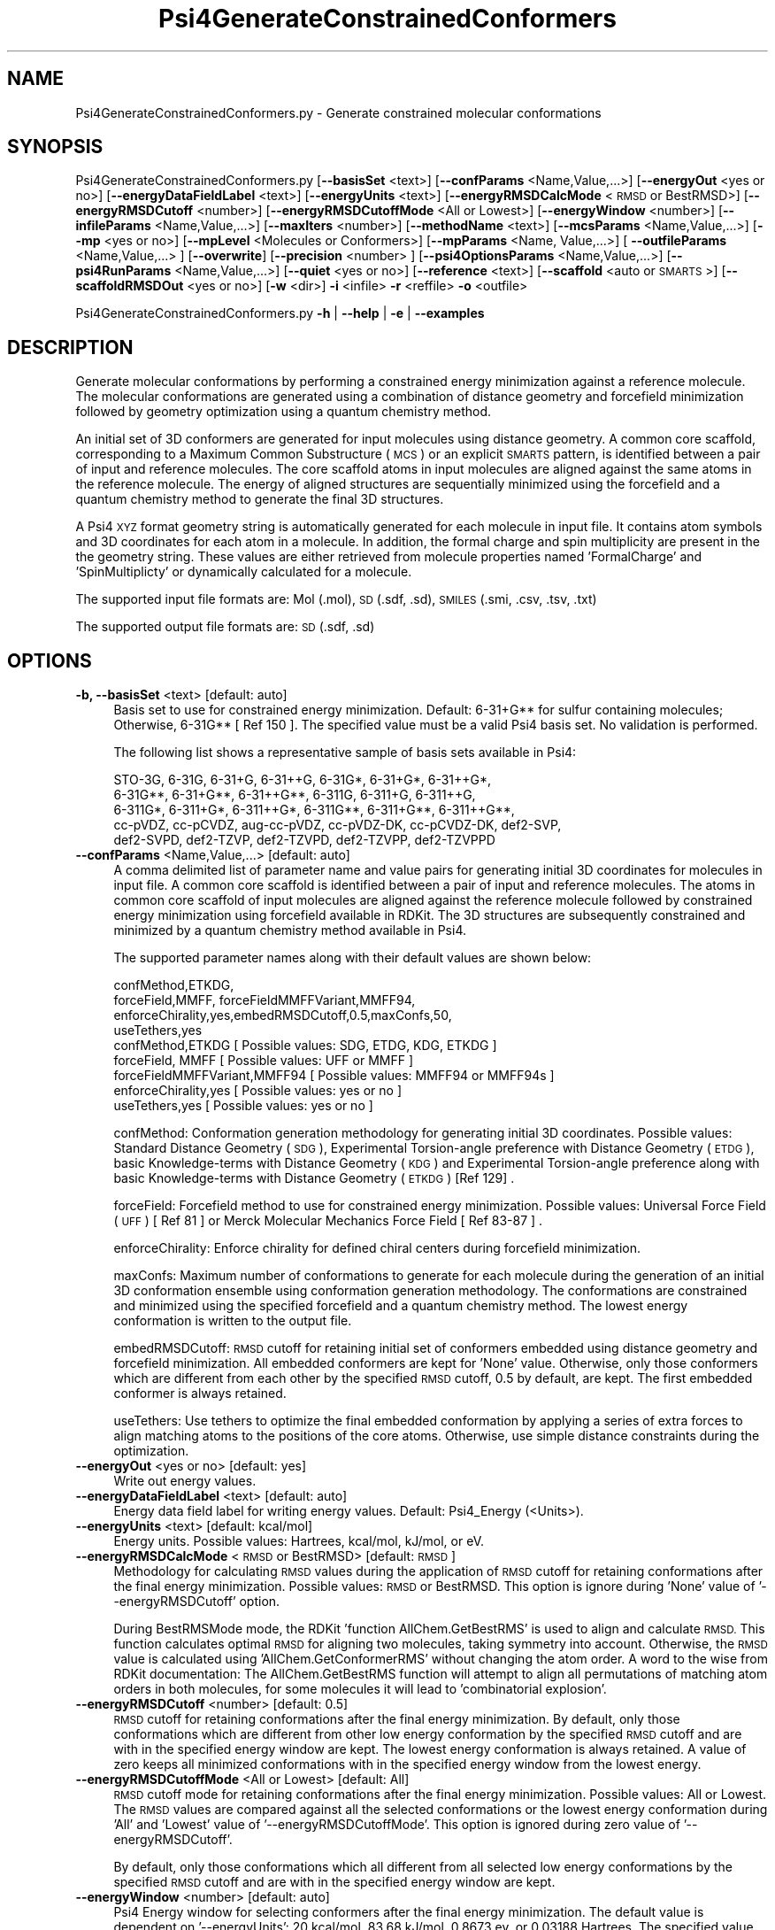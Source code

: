 .\" Automatically generated by Pod::Man 2.28 (Pod::Simple 3.35)
.\"
.\" Standard preamble:
.\" ========================================================================
.de Sp \" Vertical space (when we can't use .PP)
.if t .sp .5v
.if n .sp
..
.de Vb \" Begin verbatim text
.ft CW
.nf
.ne \\$1
..
.de Ve \" End verbatim text
.ft R
.fi
..
.\" Set up some character translations and predefined strings.  \*(-- will
.\" give an unbreakable dash, \*(PI will give pi, \*(L" will give a left
.\" double quote, and \*(R" will give a right double quote.  \*(C+ will
.\" give a nicer C++.  Capital omega is used to do unbreakable dashes and
.\" therefore won't be available.  \*(C` and \*(C' expand to `' in nroff,
.\" nothing in troff, for use with C<>.
.tr \(*W-
.ds C+ C\v'-.1v'\h'-1p'\s-2+\h'-1p'+\s0\v'.1v'\h'-1p'
.ie n \{\
.    ds -- \(*W-
.    ds PI pi
.    if (\n(.H=4u)&(1m=24u) .ds -- \(*W\h'-12u'\(*W\h'-12u'-\" diablo 10 pitch
.    if (\n(.H=4u)&(1m=20u) .ds -- \(*W\h'-12u'\(*W\h'-8u'-\"  diablo 12 pitch
.    ds L" ""
.    ds R" ""
.    ds C` ""
.    ds C' ""
'br\}
.el\{\
.    ds -- \|\(em\|
.    ds PI \(*p
.    ds L" ``
.    ds R" ''
.    ds C`
.    ds C'
'br\}
.\"
.\" Escape single quotes in literal strings from groff's Unicode transform.
.ie \n(.g .ds Aq \(aq
.el       .ds Aq '
.\"
.\" If the F register is turned on, we'll generate index entries on stderr for
.\" titles (.TH), headers (.SH), subsections (.SS), items (.Ip), and index
.\" entries marked with X<> in POD.  Of course, you'll have to process the
.\" output yourself in some meaningful fashion.
.\"
.\" Avoid warning from groff about undefined register 'F'.
.de IX
..
.nr rF 0
.if \n(.g .if rF .nr rF 1
.if (\n(rF:(\n(.g==0)) \{
.    if \nF \{
.        de IX
.        tm Index:\\$1\t\\n%\t"\\$2"
..
.        if !\nF==2 \{
.            nr % 0
.            nr F 2
.        \}
.    \}
.\}
.rr rF
.\"
.\" Accent mark definitions (@(#)ms.acc 1.5 88/02/08 SMI; from UCB 4.2).
.\" Fear.  Run.  Save yourself.  No user-serviceable parts.
.    \" fudge factors for nroff and troff
.if n \{\
.    ds #H 0
.    ds #V .8m
.    ds #F .3m
.    ds #[ \f1
.    ds #] \fP
.\}
.if t \{\
.    ds #H ((1u-(\\\\n(.fu%2u))*.13m)
.    ds #V .6m
.    ds #F 0
.    ds #[ \&
.    ds #] \&
.\}
.    \" simple accents for nroff and troff
.if n \{\
.    ds ' \&
.    ds ` \&
.    ds ^ \&
.    ds , \&
.    ds ~ ~
.    ds /
.\}
.if t \{\
.    ds ' \\k:\h'-(\\n(.wu*8/10-\*(#H)'\'\h"|\\n:u"
.    ds ` \\k:\h'-(\\n(.wu*8/10-\*(#H)'\`\h'|\\n:u'
.    ds ^ \\k:\h'-(\\n(.wu*10/11-\*(#H)'^\h'|\\n:u'
.    ds , \\k:\h'-(\\n(.wu*8/10)',\h'|\\n:u'
.    ds ~ \\k:\h'-(\\n(.wu-\*(#H-.1m)'~\h'|\\n:u'
.    ds / \\k:\h'-(\\n(.wu*8/10-\*(#H)'\z\(sl\h'|\\n:u'
.\}
.    \" troff and (daisy-wheel) nroff accents
.ds : \\k:\h'-(\\n(.wu*8/10-\*(#H+.1m+\*(#F)'\v'-\*(#V'\z.\h'.2m+\*(#F'.\h'|\\n:u'\v'\*(#V'
.ds 8 \h'\*(#H'\(*b\h'-\*(#H'
.ds o \\k:\h'-(\\n(.wu+\w'\(de'u-\*(#H)/2u'\v'-.3n'\*(#[\z\(de\v'.3n'\h'|\\n:u'\*(#]
.ds d- \h'\*(#H'\(pd\h'-\w'~'u'\v'-.25m'\f2\(hy\fP\v'.25m'\h'-\*(#H'
.ds D- D\\k:\h'-\w'D'u'\v'-.11m'\z\(hy\v'.11m'\h'|\\n:u'
.ds th \*(#[\v'.3m'\s+1I\s-1\v'-.3m'\h'-(\w'I'u*2/3)'\s-1o\s+1\*(#]
.ds Th \*(#[\s+2I\s-2\h'-\w'I'u*3/5'\v'-.3m'o\v'.3m'\*(#]
.ds ae a\h'-(\w'a'u*4/10)'e
.ds Ae A\h'-(\w'A'u*4/10)'E
.    \" corrections for vroff
.if v .ds ~ \\k:\h'-(\\n(.wu*9/10-\*(#H)'\s-2\u~\d\s+2\h'|\\n:u'
.if v .ds ^ \\k:\h'-(\\n(.wu*10/11-\*(#H)'\v'-.4m'^\v'.4m'\h'|\\n:u'
.    \" for low resolution devices (crt and lpr)
.if \n(.H>23 .if \n(.V>19 \
\{\
.    ds : e
.    ds 8 ss
.    ds o a
.    ds d- d\h'-1'\(ga
.    ds D- D\h'-1'\(hy
.    ds th \o'bp'
.    ds Th \o'LP'
.    ds ae ae
.    ds Ae AE
.\}
.rm #[ #] #H #V #F C
.\" ========================================================================
.\"
.IX Title "Psi4GenerateConstrainedConformers 1"
.TH Psi4GenerateConstrainedConformers 1 "2022-09-25" "perl v5.22.4" "MayaChemTools"
.\" For nroff, turn off justification.  Always turn off hyphenation; it makes
.\" way too many mistakes in technical documents.
.if n .ad l
.nh
.SH "NAME"
Psi4GenerateConstrainedConformers.py \- Generate constrained molecular conformations
.SH "SYNOPSIS"
.IX Header "SYNOPSIS"
Psi4GenerateConstrainedConformers.py [\fB\-\-basisSet\fR <text>] [\fB\-\-confParams\fR <Name,Value,...>] [\fB\-\-energyOut\fR <yes or no>]
[\fB\-\-energyDataFieldLabel\fR <text>] [\fB\-\-energyUnits\fR <text>] [\fB\-\-energyRMSDCalcMode\fR <\s-1RMSD\s0 or BestRMSD>]
[\fB\-\-energyRMSDCutoff\fR <number>] [\fB\-\-energyRMSDCutoffMode\fR <All or Lowest>] [\fB\-\-energyWindow\fR <number>]
[\fB\-\-infileParams\fR <Name,Value,...>] [\fB\-\-maxIters\fR <number>] [\fB\-\-methodName\fR <text>] [\fB\-\-mcsParams\fR <Name,Value,...>]
[\fB\-\-mp\fR <yes or no>] [\fB\-\-mpLevel\fR <Molecules or Conformers>] [\fB\-\-mpParams\fR <Name, Value,...>]
[ \fB\-\-outfileParams\fR <Name,Value,...> ] [\fB\-\-overwrite\fR] [\fB\-\-precision\fR <number> ]
[\fB\-\-psi4OptionsParams\fR <Name,Value,...>] [\fB\-\-psi4RunParams\fR <Name,Value,...>]
[\fB\-\-quiet\fR <yes or no>]  [\fB\-\-reference\fR <text>] [\fB\-\-scaffold\fR <auto or \s-1SMARTS\s0>]
[\fB\-\-scaffoldRMSDOut\fR <yes or no>] [\fB\-w\fR <dir>] \fB\-i\fR <infile> \fB\-r\fR <reffile> \fB\-o\fR <outfile>
.PP
Psi4GenerateConstrainedConformers.py \fB\-h\fR | \fB\-\-help\fR | \fB\-e\fR | \fB\-\-examples\fR
.SH "DESCRIPTION"
.IX Header "DESCRIPTION"
Generate molecular conformations  by performing a constrained energy
minimization against a reference molecule. The molecular conformations
are generated using a combination of distance geometry and forcefield
minimization followed by geometry optimization using a quantum chemistry
method.
.PP
An initial set of 3D conformers are generated for input molecules using
distance geometry. A common core scaffold, corresponding to a Maximum
Common Substructure (\s-1MCS\s0) or an explicit \s-1SMARTS\s0 pattern,  is identified
between a pair of input and reference molecules. The core scaffold atoms in
input molecules are aligned against the same atoms in the reference molecule.
The energy of aligned structures are sequentially minimized using the forcefield
and a quantum chemistry method to generate the final 3D structures.
.PP
A Psi4 \s-1XYZ\s0 format geometry string is automatically generated for each molecule
in input file. It contains atom symbols and 3D coordinates for each atom in a
molecule. In addition, the formal charge and spin multiplicity are present in the
the geometry string. These values are either retrieved from molecule properties
named 'FormalCharge' and 'SpinMultiplicty' or dynamically calculated for a
molecule.
.PP
The supported input file formats are: Mol (.mol), \s-1SD \s0(.sdf, .sd), \s-1SMILES \s0(.smi,
\&.csv, .tsv, .txt)
.PP
The supported output file formats are: \s-1SD \s0(.sdf, .sd)
.SH "OPTIONS"
.IX Header "OPTIONS"
.IP "\fB\-b, \-\-basisSet\fR <text>  [default: auto]" 4
.IX Item "-b, --basisSet <text> [default: auto]"
Basis set to use for constrained energy minimization. Default: 6\-31+G**
for sulfur containing molecules; Otherwise, 6\-31G** [ Ref 150 ]. The specified 
value must be a valid Psi4 basis set. No validation is performed.
.Sp
The following list shows a representative sample of basis sets available
in Psi4:
.Sp
.Vb 5
\&    STO\-3G, 6\-31G, 6\-31+G, 6\-31++G, 6\-31G*, 6\-31+G*,  6\-31++G*, 
\&    6\-31G**, 6\-31+G**, 6\-31++G**, 6\-311G, 6\-311+G, 6\-311++G,
\&    6\-311G*, 6\-311+G*, 6\-311++G*, 6\-311G**, 6\-311+G**, 6\-311++G**,
\&    cc\-pVDZ, cc\-pCVDZ, aug\-cc\-pVDZ, cc\-pVDZ\-DK, cc\-pCVDZ\-DK, def2\-SVP,
\&    def2\-SVPD, def2\-TZVP, def2\-TZVPD, def2\-TZVPP, def2\-TZVPPD
.Ve
.IP "\fB\-\-confParams\fR <Name,Value,...>  [default: auto]" 4
.IX Item "--confParams <Name,Value,...> [default: auto]"
A comma delimited list of parameter name and value pairs for generating
initial 3D coordinates for molecules in input file. A common core scaffold is
identified between a pair of input and reference molecules. The atoms in
common core scaffold of input molecules are aligned against the reference
molecule followed by constrained energy minimization using forcefield
available in RDKit. The 3D structures are subsequently constrained and 
minimized by a quantum chemistry method available in Psi4.
.Sp
The supported parameter names along with their default values are shown
below:
.Sp
.Vb 4
\&    confMethod,ETKDG,
\&    forceField,MMFF, forceFieldMMFFVariant,MMFF94,
\&    enforceChirality,yes,embedRMSDCutoff,0.5,maxConfs,50,
\&    useTethers,yes
\&    
\&    confMethod,ETKDG   [ Possible values: SDG, ETDG, KDG, ETKDG ]
\&    forceField, MMFF   [ Possible values: UFF or MMFF ]
\&    forceFieldMMFFVariant,MMFF94   [ Possible values: MMFF94 or MMFF94s ]
\&    enforceChirality,yes   [ Possible values: yes or no ]
\&    useTethers,yes   [ Possible values: yes or no ]
.Ve
.Sp
confMethod: Conformation generation methodology for generating initial 3D
coordinates. Possible values: Standard Distance Geometry (\s-1SDG\s0), Experimental
Torsion-angle preference with Distance Geometry (\s-1ETDG\s0), basic Knowledge-terms
with Distance Geometry (\s-1KDG\s0) and Experimental Torsion-angle preference
along with basic Knowledge-terms with Distance Geometry (\s-1ETKDG\s0) [Ref 129] .
.Sp
forceField: Forcefield method to use for constrained energy minimization.
Possible values: Universal Force Field (\s-1UFF\s0) [ Ref 81 ] or Merck Molecular
Mechanics Force Field [ Ref 83\-87 ] .
.Sp
enforceChirality: Enforce chirality for defined chiral centers during
forcefield minimization.
.Sp
maxConfs: Maximum number of conformations to generate for each molecule
during the generation of an initial 3D conformation ensemble using conformation
generation methodology. The conformations are constrained and minimized using
the specified forcefield and a quantum chemistry method. The lowest energy
conformation is written to the output file.
.Sp
embedRMSDCutoff: \s-1RMSD\s0 cutoff for retaining initial set of conformers embedded
using distance geometry and forcefield minimization. All embedded conformers
are kept for 'None' value. Otherwise, only those conformers which are different
from each other by the specified \s-1RMSD\s0 cutoff, 0.5 by default, are kept. The first
embedded conformer is always retained.
.Sp
useTethers: Use tethers to optimize the final embedded conformation by
applying a series of extra forces to align matching atoms to the positions of
the core atoms. Otherwise, use simple distance constraints during the
optimization.
.IP "\fB\-\-energyOut\fR <yes or no>  [default: yes]" 4
.IX Item "--energyOut <yes or no> [default: yes]"
Write out energy values.
.IP "\fB\-\-energyDataFieldLabel\fR <text>  [default: auto]" 4
.IX Item "--energyDataFieldLabel <text> [default: auto]"
Energy data field label for writing energy values. Default: Psi4_Energy (<Units>).
.IP "\fB\-\-energyUnits\fR <text>  [default: kcal/mol]" 4
.IX Item "--energyUnits <text> [default: kcal/mol]"
Energy units. Possible values: Hartrees, kcal/mol, kJ/mol, or eV.
.IP "\fB\-\-energyRMSDCalcMode\fR <\s-1RMSD\s0 or BestRMSD>  [default: \s-1RMSD\s0]" 4
.IX Item "--energyRMSDCalcMode <RMSD or BestRMSD> [default: RMSD]"
Methodology for calculating \s-1RMSD\s0 values during the application of \s-1RMSD\s0
cutoff for retaining conformations after the final energy minimization. Possible
values: \s-1RMSD\s0 or BestRMSD. This option is ignore during 'None' value of
\&'\-\-energyRMSDCutoff' option.
.Sp
During BestRMSMode mode, the RDKit 'function AllChem.GetBestRMS' is used to
align and calculate \s-1RMSD.\s0 This function calculates optimal \s-1RMSD\s0 for aligning two
molecules, taking symmetry into account. Otherwise, the \s-1RMSD\s0 value is calculated
using 'AllChem.GetConformerRMS' without changing the atom order. A word to the
wise from RDKit documentation: The AllChem.GetBestRMS function will attempt to
align all permutations of matching atom orders in both molecules, for some molecules
it will lead to 'combinatorial explosion'.
.IP "\fB\-\-energyRMSDCutoff\fR <number>  [default: 0.5]" 4
.IX Item "--energyRMSDCutoff <number> [default: 0.5]"
\&\s-1RMSD\s0 cutoff for retaining conformations after the final energy minimization.
By default, only those conformations which are different from other low
energy conformation by the specified \s-1RMSD\s0 cutoff and are with in the 
specified energy window are kept. The lowest energy conformation is always
retained. A value of zero keeps all minimized conformations with in the
specified energy window from the lowest energy.
.IP "\fB\-\-energyRMSDCutoffMode\fR <All or Lowest>  [default: All]" 4
.IX Item "--energyRMSDCutoffMode <All or Lowest> [default: All]"
\&\s-1RMSD\s0 cutoff mode for  retaining conformations after the final energy
minimization. Possible values: All or Lowest. The \s-1RMSD\s0 values are compared
against all the selected conformations or the lowest energy conformation during
\&'All' and 'Lowest' value of '\-\-energyRMSDCutoffMode'. This option is ignored
during zero value of '\-\-energyRMSDCutoff'.
.Sp
By default, only those conformations which all different from all selected
low energy conformations by the specified \s-1RMSD\s0 cutoff and are with in the
specified energy window are kept.
.IP "\fB\-\-energyWindow\fR <number>  [default: auto]" 4
.IX Item "--energyWindow <number> [default: auto]"
Psi4 Energy window  for selecting conformers after the final energy minimization.
The default value is dependent on '\-\-energyUnits': 20 kcal/mol, 83.68 kJ/mol,
0.8673 ev, or 0.03188 Hartrees. The specified value must be in '\-\-energyUnits'.
.IP "\fB\-e, \-\-examples\fR" 4
.IX Item "-e, --examples"
Print examples.
.IP "\fB\-h, \-\-help\fR" 4
.IX Item "-h, --help"
Print this help message.
.IP "\fB\-i, \-\-infile\fR <infile>" 4
.IX Item "-i, --infile <infile>"
Input file name.
.IP "\fB\-\-infileParams\fR <Name,Value,...>  [default: auto]" 4
.IX Item "--infileParams <Name,Value,...> [default: auto]"
A comma delimited list of parameter name and value pairs for reading
molecules from files. The supported parameter names for different file
formats, along with their default values, are shown below:
.Sp
.Vb 1
\&    SD, MOL: removeHydrogens,no,sanitize,yes,strictParsing,yes
\&    
\&    SMILES: smilesColumn,1,smilesNameColumn,2,smilesDelimiter,space,
\&        smilesTitleLine,auto,sanitize,yes
.Ve
.Sp
Possible values for smilesDelimiter: space, comma or tab.
.IP "\fB\-\-maxIters\fR <number>  [default: 50]" 4
.IX Item "--maxIters <number> [default: 50]"
Maximum number of iterations to perform for each molecule or conformer
during energy minimization by a quantum chemistry method.
.IP "\fB\-m, \-\-methodName\fR <text>  [default: auto]" 4
.IX Item "-m, --methodName <text> [default: auto]"
Method to use for constrained energy minimization. Default: B3LYP [ Ref 150 ].
The specified value must be a valid Psi4 method name. No validation is
performed.
.Sp
The following list shows a representative sample of methods available
in Psi4:
.Sp
.Vb 4
\&    B1LYP, B2PLYP, B2PLYP\-D3BJ, B2PLYP\-D3MBJ, B3LYP, B3LYP\-D3BJ,
\&    B3LYP\-D3MBJ, CAM\-B3LYP, CAM\-B3LYP\-D3BJ, HF, HF\-D3BJ,  HF3c, M05,
\&    M06, M06\-2x, M06\-HF, M06\-L, MN12\-L, MN15, MN15\-D3BJ,PBE, PBE0,
\&    PBEH3c, PW6B95, PW6B95\-D3BJ, WB97, WB97X, WB97X\-D, WB97X\-D3BJ
.Ve
.IP "\fB\-\-mcsParams\fR <Name,Value,...>  [default: auto]" 4
.IX Item "--mcsParams <Name,Value,...> [default: auto]"
Parameter values to use for identifying a maximum common substructure
(\s-1MCS\s0) in between a pair of reference and input molecules.In general, it is a
comma delimited list of parameter name and value pairs. The supported
parameter names along with their default values are shown below:
.Sp
.Vb 4
\&    atomCompare,CompareElements,bondCompare,CompareOrder,
\&    maximizeBonds,yes,matchValences,yes,matchChiralTag,no,
\&    minNumAtoms,1,minNumBonds,0,ringMatchesRingOnly,yes,
\&    completeRingsOnly,yes,threshold,1.0,timeOut,3600,seedSMARTS,none
.Ve
.Sp
Possible values for atomCompare: CompareAny, CompareElements,
CompareIsotopes. Possible values for bondCompare: CompareAny,
CompareOrder, CompareOrderExact.
.Sp
A brief description of \s-1MCS\s0 parameters taken from RDKit documentation is
as follows:
.Sp
.Vb 12
\&    atomCompare \- Controls match between two atoms
\&    bondCompare \- Controls match between two bonds
\&    maximizeBonds \- Maximize number of bonds instead of atoms
\&    matchValences \- Include atom valences in the MCS match
\&    matchChiralTag \- Include atom chirality in the MCS match
\&    minNumAtoms \- Minimum number of atoms in the MCS match
\&    minNumBonds \- Minimum number of bonds in the MCS match
\&    ringMatchesRingOnly \- Ring bonds only match other ring bonds
\&    completeRingsOnly \- Partial rings not allowed during the match
\&    threshold \- Fraction of the dataset that must contain the MCS
\&    seedSMARTS \- SMARTS string as the seed of the MCS
\&    timeout \- Timeout for the MCS calculation in seconds
.Ve
.IP "\fB\-\-mp\fR <yes or no>  [default: no]" 4
.IX Item "--mp <yes or no> [default: no]"
Use multiprocessing.
.Sp
By default, input data is retrieved in a lazy manner via mp.Pool.\fIimap()\fR
function employing lazy RDKit data iterable. This allows processing of
arbitrary large data sets without any additional requirements memory.
.Sp
All input data may be optionally loaded into memory by mp.Pool.\fImap()\fR
before starting worker processes in a process pool by setting the value
of 'inputDataMode' to 'InMemory' in '\-\-mpParams' option.
.Sp
A word to the wise: The default 'chunkSize' value of 1 during 'Lazy' input
data mode may adversely impact the performance. The '\-\-mpParams' section
provides additional information to tune the value of 'chunkSize'.
.IP "\fB\-\-mpLevel\fR <Molecules or Conformers>  [default: Molecules]" 4
.IX Item "--mpLevel <Molecules or Conformers> [default: Molecules]"
Perform multiprocessing at molecules or conformers level. Possible values:
Molecules or Conformers. The 'Molecules' value starts a process pool at the
molecules level. All conformers of a molecule are processed in a single
process. The 'Conformers' value, however, starts a process pool at the 
conformers level. Each conformer of a molecule is processed in an individual
process in the process pool. The default Psi4 'OutputFile' is set to 'quiet'
using '\-\-psi4RunParams' for 'Conformers' level. Otherwise, it may generate
a large number of Psi4 output files.
.IP "\fB\-\-mpParams\fR <Name,Value,...>  [default: auto]" 4
.IX Item "--mpParams <Name,Value,...> [default: auto]"
A comma delimited list of parameter name and value pairs to configure
multiprocessing.
.Sp
The supported parameter names along with their default and possible
values are shown below:
.Sp
.Vb 3
\&    chunkSize, auto
\&    inputDataMode, Lazy   [ Possible values: InMemory or Lazy ]
\&    numProcesses, auto   [ Default: mp.cpu_count() ]
.Ve
.Sp
These parameters are used by the following functions to configure and
control the behavior of multiprocessing: mp.\fIPool()\fR, mp.Pool.\fImap()\fR, and
mp.Pool.\fIimap()\fR.
.Sp
The chunkSize determines chunks of input data passed to each worker
process in a process pool by mp.Pool.\fImap()\fR and mp.Pool.\fIimap()\fR functions.
The default value of chunkSize is dependent on the value of 'inputDataMode'.
.Sp
The mp.Pool.\fImap()\fR function, invoked during 'InMemory' input data mode,
automatically converts RDKit data iterable into a list, loads all data into
memory, and calculates the default chunkSize using the following method
as shown in its code:
.Sp
.Vb 2
\&    chunkSize, extra = divmod(len(dataIterable), len(numProcesses) * 4)
\&    if extra: chunkSize += 1
.Ve
.Sp
For example, the default chunkSize will be 7 for a pool of 4 worker processes
and 100 data items.
.Sp
The mp.Pool.\fIimap()\fR function, invoked during 'Lazy' input data mode, employs
\&'lazy' RDKit data iterable to retrieve data as needed, without loading all the
data into memory. Consequently, the size of input data is not known a priori.
It's not possible to estimate an optimal value for the chunkSize. The default 
chunkSize is set to 1.
.Sp
The default value for the chunkSize during 'Lazy' data mode may adversely
impact the performance due to the overhead associated with exchanging
small chunks of data. It is generally a good idea to explicitly set chunkSize to
a larger value during 'Lazy' input data mode, based on the size of your input
data and number of processes in the process pool.
.Sp
The mp.Pool.\fImap()\fR function waits for all worker processes to process all
the data and return the results. The mp.Pool.\fIimap()\fR function, however,
returns the the results obtained from worker processes as soon as the
results become available for specified chunks of data.
.Sp
The order of data in the results returned by both mp.Pool.\fImap()\fR and 
mp.Pool.\fIimap()\fR functions always corresponds to the input data.
.IP "\fB\-o, \-\-outfile\fR <outfile>" 4
.IX Item "-o, --outfile <outfile>"
Output file name.
.IP "\fB\-\-outfileParams\fR <Name,Value,...>  [default: auto]" 4
.IX Item "--outfileParams <Name,Value,...> [default: auto]"
A comma delimited list of parameter name and value pairs for writing
molecules to files. The supported parameter names for different file
formats, along with their default values, are shown below:
.Sp
.Vb 1
\&    SD: kekulize,yes
.Ve
.IP "\fB\-\-overwrite\fR" 4
.IX Item "--overwrite"
Overwrite existing files.
.IP "\fB\-\-precision\fR <number>  [default: 6]" 4
.IX Item "--precision <number> [default: 6]"
Floating point precision for writing energy values.
.IP "\fB\-\-psi4OptionsParams\fR <Name,Value,...>  [default: none]" 4
.IX Item "--psi4OptionsParams <Name,Value,...> [default: none]"
A comma delimited list of Psi4 option name and value pairs for setting
global and module options. The names are 'option_name' for global options
and 'module_name_\|_option_name' for options local to a module. The
specified option names must be valid Psi4 names. No validation is
performed.
.Sp
The specified option name and  value pairs are processed and passed to
psi4.\fIset_options()\fR as a dictionary. The supported value types are float,
integer, boolean, or string. The float value string is converted into a float.
The valid values for a boolean string are yes, no, true, false, on, or off.
.IP "\fB\-\-psi4RunParams\fR <Name,Value,...>  [default: auto]" 4
.IX Item "--psi4RunParams <Name,Value,...> [default: auto]"
A comma delimited list of parameter name and value pairs for configuring
Psi4 jobs.
.Sp
The supported parameter names along with their default and possible
values are shown below:
.Sp
.Vb 5
\&    MemoryInGB, 1
\&    NumThreads, 1
\&    OutputFile, auto   [ Possible  values: stdout, quiet, or FileName ]
\&    ScratchDir, auto   [ Possivle values: DirName]
\&    RemoveOutputFile, yes   [ Possible values: yes, no, true, or false]
.Ve
.Sp
These parameters control the runtime behavior of Psi4.
.Sp
The default file name for 'OutputFile' is <InFileRoot>_Psi4.out. The \s-1PID\s0
is appended to output file name during multiprocessing as shown:
<InFileRoot>_Psi4_<PIDNum>.out. The 'stdout' value for 'OutputType'
sends Psi4 output to stdout. The 'quiet' or 'devnull' value suppresses
all Psi4 output. The 'OutputFile' is set to 'quiet' for 'auto' value during 
\&'Conformers' of '\-\-mpLevel' option.
.Sp
The default 'Yes' value of 'RemoveOutputFile' option forces the removal
of any existing Psi4 before creating new files to append output from
multiple Psi4 runs.
.Sp
The option 'ScratchDir' is a directory path to the location of scratch
files. The default value corresponds to Psi4 default. It may be used to
override the deafult path.
.IP "\fB\-q, \-\-quiet\fR <yes or no>  [default: no]" 4
.IX Item "-q, --quiet <yes or no> [default: no]"
Use quiet mode. The warning and information messages will not be printed.
.IP "\fB\-r, \-\-reffile\fR <reffile>" 4
.IX Item "-r, --reffile <reffile>"
Reference input file name containing a 3D reference molecule. A common
core scaffold must be present in a pair of an input and reference molecules.
Otherwise, no constrained minimization is performed on the input molecule.
.IP "\fB\-\-reference\fR <text>  [default: auto]" 4
.IX Item "--reference <text> [default: auto]"
Reference wave function to use for energy calculation. Default: \s-1RHF\s0 or \s-1UHF.\s0
The default values are Restricted Hartree-Fock (\s-1RHF\s0) for closed-shell molecules
with all electrons paired and Unrestricted Hartree-Fock (\s-1UHF\s0) for open-shell
molecules with unpaired electrons.
.Sp
The specified value must be a valid Psi4 reference wave function. No validation
is performed. For example: \s-1ROHF, CUHF, RKS,\s0 etc.
.Sp
The spin multiplicity determines the default value of reference wave function
for input molecules. It is calculated from number of free radical electrons using
Hund's rule of maximum multiplicity defined as 2S + 1 where S is the total
electron spin. The total spin is 1/2 the number of free radical electrons in a 
molecule. The value of 'SpinMultiplicity' molecule property takes precedence
over the calculated value of spin multiplicity.
.IP "\fB\-s, \-\-scaffold\fR <auto or \s-1SMARTS\s0>  [default: auto]" 4
.IX Item "-s, --scaffold <auto or SMARTS> [default: auto]"
Common core scaffold between a pair of input and reference molecules used for
constrained minimization of molecules in input file. Possible values: Auto or a
valid \s-1SMARTS\s0 pattern. The common core scaffold is automatically detected
corresponding to the Maximum Common Substructure (\s-1MCS\s0) between a pair of
reference and input molecules. A valid \s-1SMARTS\s0 pattern may be optionally specified
for the common core scaffold.
.IP "\fB\-\-scaffoldRMSDOut\fR <yes or no>  [default: No]" 4
.IX Item "--scaffoldRMSDOut <yes or no> [default: No]"
Write out \s-1RMSD\s0 value for common core alignment between a pair of input and
reference molecules.
.IP "\fB\-w, \-\-workingdir\fR <dir>" 4
.IX Item "-w, --workingdir <dir>"
Location of working directory which defaults to the current directory.
.SH "EXAMPLES"
.IX Header "EXAMPLES"
To generate conformers by performing constrained energy minimization for molecules
in a \s-1SMILES\s0 file against a reference 3D molecule in a \s-1SD\s0 file using a common core
scaffold between pairs of input and reference molecules identified using \s-1MCS,\s0
generating up to 50 conformations using \s-1ETKDG\s0 methodology followed by initial
\&\s-1MMFF\s0 forcefield minimization and  final energy minimization using B3LYP/6\-31G**
and B3LYP/6\-31+G** for non-sulfur and sulfur containing molecules, applying
energy \s-1RMSD\s0 cutoff of 0.5 and energy window value value of 20 kcal/mol, and
write out a \s-1SD\s0 file:
.PP
.Vb 2
\&   %  Psi4GenerateConstrainedConformers.py  \-i Psi4SampleAlkanes.smi
\&      \-r Psi4SampleEthane3D.sdf  \-o Psi4SampleAlkanesOut.sdf
.Ve
.PP
To run the first example in a quiet mode and write out a \s-1SD\s0 file, type:
.PP
.Vb 2
\&   %  Psi4GenerateConstrainedConformers.py  \-q yes \-i Psi4SampleAlkanes.smi
\&      \-r Psi4SampleEthane3D.sdf  \-o Psi4SampleAlkanesOut.sdf
.Ve
.PP
To rerun the first example in multiprocessing mode on all available CPUs
without loading all data into memory and write out a \s-1SD\s0 file, type:
.PP
.Vb 3
\&   %  Psi4GenerateConstrainedConformers.py  \-\-mp yes
\&      \-i Psi4SampleAlkanes.smi \-r Psi4SampleEthane3D.sdf
\&      \-o Psi4SampleAlkanesOut.sdf
.Ve
.PP
To run the first example in multiprocessing mode on all available CPUs
by loading all data into memory and write out a \s-1SD\s0 file, type:
.PP
.Vb 3
\&   %  Psi4GenerateConstrainedConformers.py  \-\-mp yes \-\-mpParams
\&      "inputDataMode,InMemory"\-i Psi4SampleAlkanes.smi
\&      \-r Psi4SampleEthane3D.sdf \-o Psi4SampleAlkanesOut.sdf
.Ve
.PP
To rerun the first example in multiprocessing mode on specific number of
CPUs and chunk size without loading all data into memory and write out a \s-1SD\s0 file,
type:
.PP
.Vb 4
\&   %  Psi4GenerateConstrainedConformers.py  \-\-mp yes \-\-mpParams
\&      "inputDataMode,Lazy,numProcesses,4,chunkSize,8"
\&      \-i Psi4SampleAlkanes.smi \-r Psi4SampleEthane3D.sdf
\&      \-o Psi4SampleAlkanesOut.sdf
.Ve
.PP
To rerun the first example using an explicit \s-1SMARTS\s0 string for a common core
scaffold and write out a \s-1SD\s0 file, type:
.PP
.Vb 3
\&   %  Psi4GenerateConstrainedConformers.py  \-\-scaffold "CC"
\&      \-i Psi4SampleAlkanes.smi \-r Psi4SampleEthane3D.sdf
\&      \-o Psi4SampleAlkanesOut.sdf
.Ve
.PP
To run the first example using a specific set of parameters for generating
an initial set of conformers followed by energy minimization using forcefield
and a quantum chemistry method and write out a \s-1SD\s0 file type:
.PP
.Vb 6
\&   %  Psi4GenerateConstrainedConformers.py  \-\-confParams "confMethod,ETKDG,
\&      forceField,MMFF, forceFieldMMFFVariant,MMFF94s, maxConfs,20,
\&      embedRMSDCutoff,0.5" \-\-energyUnits "kJ/mol" \-m B3LYP
\&      \-b "6\-31+G**" \-\-maxIters 20 \-\-energyRMSDCutoff 0.5
\&      \-\-energyRMSDCutoffMode All \-i Psi4SampleAlkanes.sdf
\&      \-r Psi4SampleEthane3D.sdf \-o Psi4SampleAlkanesOut.sdf
.Ve
.PP
To rerun the first example using molecules in a \s-1CSV SMILES\s0 file, \s-1SMILES\s0
strings in column 1, name in column2, and write out a \s-1SD\s0 file, type:
.PP
.Vb 4
\&   %  Psi4GenerateConstrainedConformers.py  \-\-infileParams
\&      "smilesDelimiter,comma,smilesTitleLine,yes,smilesColumn,1,
\&      smilesNameColumn,2" \-i Psi4SampleAlkanes.csv
\&      \-r Psi4SampleEthane3D.sdf \-o Psi4SampleAlkanesOut.sdf
.Ve
.SH "AUTHOR"
.IX Header "AUTHOR"
Manish Sud(msud@san.rr.com)
.SH "SEE ALSO"
.IX Header "SEE ALSO"
Psi4CalculateEnergy.py, Psi4CalculatePartialCharges.py, Psi4GenerateConformers.py,
Psi4PerformConstrainedMinimization.py, Psi4PerformMinimization.py
.SH "COPYRIGHT"
.IX Header "COPYRIGHT"
Copyright (C) 2022 Manish Sud. All rights reserved.
.PP
The functionality available in this script is implemented using Psi4, an
open source quantum chemistry software package, and RDKit, an open
source toolkit for cheminformatics developed by Greg Landrum.
.PP
This file is part of MayaChemTools.
.PP
MayaChemTools is free software; you can redistribute it and/or modify it under
the terms of the \s-1GNU\s0 Lesser General Public License as published by the Free
Software Foundation; either version 3 of the License, or (at your option) any
later version.
